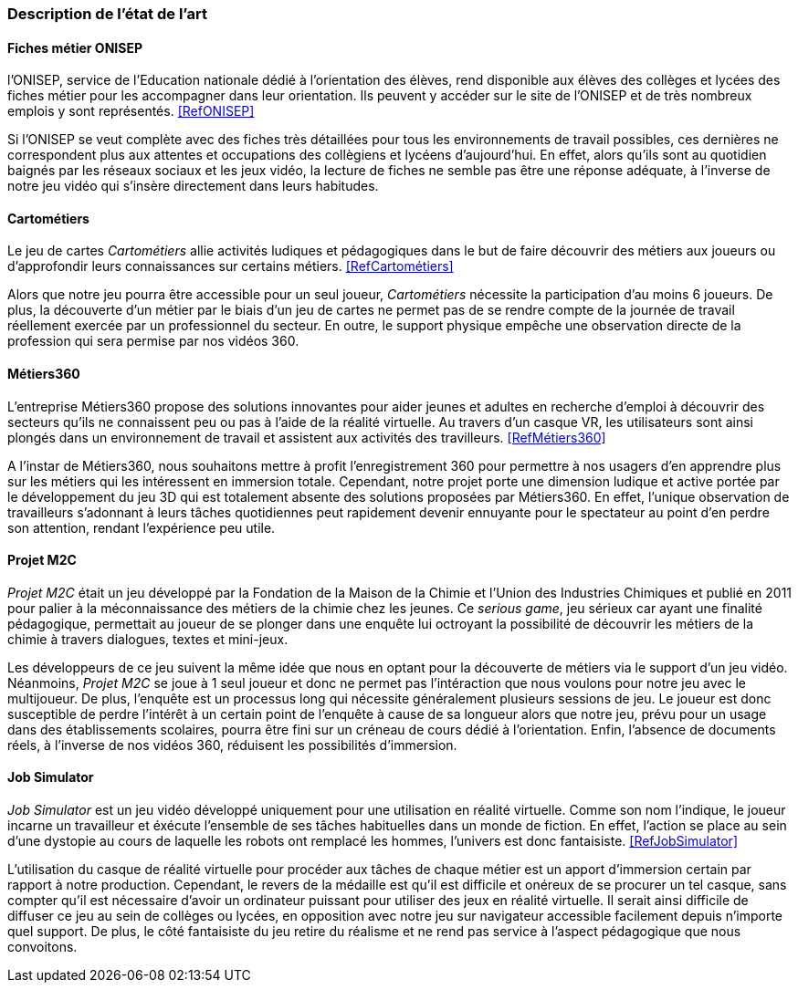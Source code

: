 === Description de l’état de l’art
ifdef::env-gitlab,env-browser[:outfilesuffix: .adoc]

// *_Note : 1 page max._*

//Décrivez, en les citant via la bibliographie, les approches/produits
//ressemblant à votre projet et les différences éventuelles. Illustrez
//avec des images si besoin. Utilisez des renvois vers votre
//bibliographie : « comme démontré dans [2], … » 

==== Fiches métier ONISEP

l'ONISEP, service de l'Education nationale dédié à l'orientation des élèves, rend disponible aux élèves des collèges et lycées des fiches métier pour les accompagner dans leur orientation. Ils peuvent y accéder sur le site de l'ONISEP  et de très nombreux emplois y sont représentés. <<RefONISEP>>

Si l'ONISEP se veut complète avec des fiches très détaillées pour tous les environnements de travail possibles, ces dernières ne correspondent plus aux attentes et occupations des collègiens et lycéens d'aujourd'hui. En effet, alors qu'ils sont au quotidien baignés par les réseaux sociaux et les jeux vidéo, la lecture de fiches ne semble pas être une réponse adéquate, à l'inverse de notre jeu vidéo qui s'insère directement dans leurs habitudes. 

==== Cartométiers 

Le jeu de cartes _Cartométiers_ allie activités ludiques et pédagogiques dans le but de faire découvrir des métiers aux joueurs ou d'approfondir leurs connaissances sur certains métiers. <<RefCartométiers>>

Alors que notre jeu pourra être accessible pour un seul joueur, _Cartométiers_ nécessite la participation d'au moins 6 joueurs. De plus, la découverte d'un métier par le biais d'un jeu de cartes ne permet pas de se rendre compte de la journée de travail réellement exercée par un professionnel du secteur. En outre, le support physique empêche une observation directe de la profession qui sera permise par nos vidéos 360.

==== Métiers360

L'entreprise Métiers360 propose des solutions innovantes pour aider jeunes et adultes en recherche d'emploi à découvrir des secteurs qu'ils ne connaissent peu ou pas à l'aide de la réalité virtuelle. Au travers d'un casque VR, les utilisateurs sont ainsi plongés dans un environnement de travail et assistent aux activités des travilleurs. <<RefMétiers360>>

A l'instar de Métiers360, nous souhaitons mettre à profit l'enregistrement 360 pour permettre à nos usagers d'en apprendre plus sur les métiers qui les intéressent en immersion totale. Cependant, notre projet porte une dimension ludique et active portée par le développement du jeu 3D qui est totalement absente des solutions proposées par Métiers360. En effet, l'unique observation de travailleurs s'adonnant à leurs tâches quotidiennes peut rapidement devenir ennuyante pour le spectateur au point d'en perdre son attention, rendant l'expérience peu utile.

==== Projet M2C

_Projet M2C_ était un jeu développé par la Fondation de la Maison de la Chimie et l'Union des Industries Chimiques et publié en 2011 pour palier à la méconnaissance des métiers de la chimie chez les jeunes. Ce _serious game_, jeu sérieux car ayant une finalité pédagogique, permettait au joueur de se plonger dans une enquête lui octroyant la possibilité de découvrir les métiers de la chimie à travers dialogues, textes et mini-jeux. 

Les développeurs de ce jeu suivent la même idée que nous en optant pour la découverte de métiers via le support d'un jeu vidéo. Néanmoins, _Projet M2C_ se joue à 1 seul joueur et donc ne permet pas l'intéraction que nous voulons pour notre jeu avec le multijoueur. De plus, l'enquête est un processus long qui nécessite généralement plusieurs sessions de jeu. Le joueur est donc susceptible de perdre l'intérêt à un certain point de l'enquête à cause de sa longueur alors que notre jeu, prévu pour un usage dans des établissements scolaires, pourra être fini sur un créneau de cours dédié à l'orientation. Enfin, l'absence de documents réels, à l'inverse de nos vidéos 360, réduisent les possibilités d'immersion.

==== Job Simulator

_Job Simulator_ est un jeu vidéo développé uniquement pour une utilisation en réalité virtuelle. Comme son nom l'indique, le joueur incarne un travailleur et éxécute l'ensemble de ses tâches habituelles dans un monde de fiction. En effet, l'action se place au sein d'une dystopie au cours de laquelle les robots ont remplacé les hommes, l'univers est donc fantaisiste. <<RefJobSimulator>>

L'utilisation du casque de réalité virtuelle pour procéder aux tâches de chaque métier est un apport d'immersion certain par rapport à notre production. Cependant, le revers de la médaille est qu'il est difficile et onéreux de se procurer un tel casque, sans compter qu'il est nécessaire d'avoir un ordinateur puissant pour utiliser des jeux en réalité virtuelle. Il serait ainsi difficile de diffuser ce jeu au sein de collèges ou lycées, en opposition avec notre jeu sur navigateur accessible facilement depuis n'importe quel support. De plus, le côté fantaisiste du jeu retire du réalisme et ne rend pas service à l'aspect pédagogique que nous convoitons.


//==== Exemples de citations
//
//Les références bibliographiques sont regroupées dans le fichier `References.adoc`
//à la racine du répertoire `rapport`.
//On peut y faire référence dans toutes les sous parties du document.
//
//On peut citer comme exemple l'article de Claude E. Shannon sur la
//théorie de la communication <<RefShannon>>
//ou, bien évidement, la vitrine des projets PACT <<VitrinePACT>>.
//
//Voir <<TOTO,la référence>> très intéressante elle aussi.
